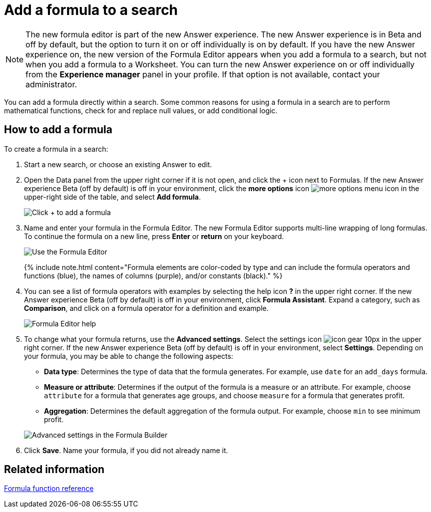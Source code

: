 = Add a formula to a search
:last_updated: 4/1/2021
:linkattrs:
:experimental:
:page-aliases: /complex-search/how-to-add-formula.adoc
:summary: Learn how to add a formula to a search.

NOTE: The new formula editor is part of the new Answer experience.
The new Answer experience is in Beta and off by default, but the option to turn it on or off individually is on by default.
If you have the new Answer experience on, the new version of the Formula Editor appears when you add a formula to a search, but not when you add a formula to a Worksheet.
You can turn the new Answer experience on or off individually from the *Experience manager* panel in your profile.
If that option is not available, contact your administrator.

You can add a formula directly within a search.
Some common reasons for using a formula in a search are to perform mathematical functions, check for and replace null values, or add conditional logic.

== How to add a formula

To create a formula in a search:

. Start a new search, or choose an existing Answer to edit.
. Open the Data panel from the upper right corner if it is not open, and click the + icon next to Formulas.
If the new Answer experience [.badge.badge-update]#Beta# (off by default) is off in your environment, click the *more options* icon image:icon-ellipses.png[more options menu icon] in the upper-right side of the table, and select *Add formula*.
+
image::formula-editor-add.png[Click + to add a formula]

. Name and enter your formula in the Formula Editor.
The new Formula Editor supports multi-line wrapping of long formulas.
To continue the formula on a new line, press *Enter* or *return* on your keyboard.
+
image::worksheet-formula-profit.png[Use the Formula Editor]
+
{% include note.html content="Formula elements are color-coded by type and can include the formula operators and functions (blue), the names of columns (purple), and/or constants (black)." %}

. You can see a list of formula operators with examples by selecting the help icon *?* in the upper right corner.
If the new Answer experience [.badge.badge-update]#Beta# (off by default) is off in your environment, click *Formula Assistant*.
Expand a category, such as *Comparison*, and click on a formula operator for a definition and example.
+
image::worksheet-formula-assistant.png[Formula Editor help]

. To change what your formula returns, use the *Advanced settings*.
Select the settings icon image:icon-gear-10px.png[] in the upper right corner.
If the new Answer experience [.badge.badge-update]#Beta# (off by default) is off in your environment, select *Settings*.
Depending on your formula, you may be able to change the following aspects:
 ** *Data type*: Determines the type of data that the formula generates.
For example, use `date` for an `add_days` formula.
 ** *Measure or attribute*: Determines if the output of the formula is a measure or an attribute.
For example, choose `attribute` for a formula that generates age groups, and choose `measure` for a formula that generates profit.
 ** *Aggregation*: Determines the default aggregation of the formula output.
For example, choose `min` to see minimum profit.

+
image::worksheet-formula-settings.png[Advanced settings in the Formula Builder]
. Click *Save*.
Name your formula, if you did not already name it.

== Related information

xref:formula-reference.adoc#[Formula function reference]
